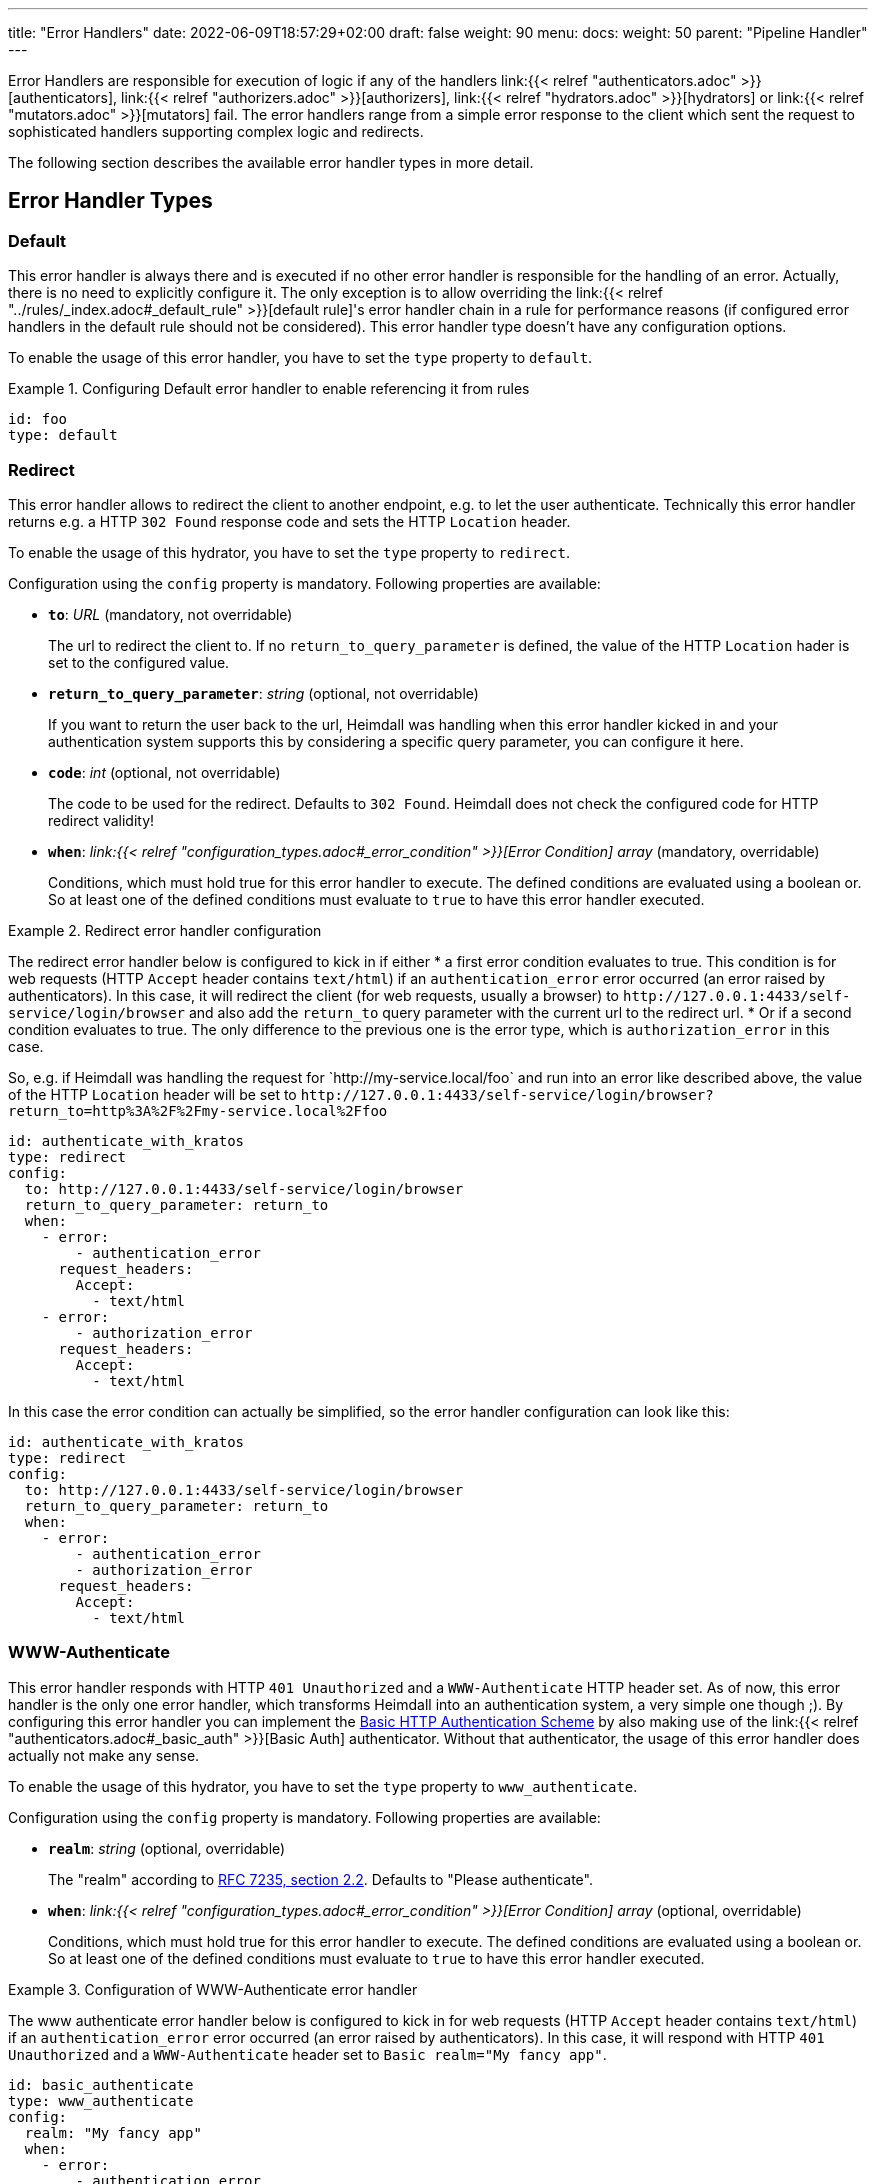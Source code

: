 ---
title: "Error Handlers"
date: 2022-06-09T18:57:29+02:00
draft: false
weight: 90
menu:
  docs:
    weight: 50
    parent: "Pipeline Handler"
---

Error Handlers are responsible for execution of logic if any of the handlers link:{{< relref "authenticators.adoc" >}}[authenticators], link:{{< relref "authorizers.adoc" >}}[authorizers], link:{{< relref "hydrators.adoc" >}}[hydrators] or link:{{< relref "mutators.adoc" >}}[mutators] fail. The error handlers range from a simple error response to the client which sent the request to sophisticated handlers supporting complex logic and redirects.

The following section describes the available error handler types in more detail.

== Error Handler Types

=== Default

This error handler is always there and is executed if no other error handler is responsible for the handling of an error. Actually, there is no need to explicitly configure it. The only exception is to allow overriding the link:{{< relref "../rules/_index.adoc#_default_rule" >}}[default rule]'s error handler chain in a rule for performance reasons (if configured error handlers in the default rule should not be considered). This error handler type doesn't have any configuration options.

To enable the usage of this error handler, you have to set the `type` property to `default`.

.Configuring Default error handler to enable referencing it from rules
====

[source, yaml]
----
id: foo
type: default
----

====

=== Redirect

This error handler allows to redirect the client to another endpoint, e.g. to let the user authenticate. Technically this error handler returns e.g. a HTTP `302 Found` response code and sets the HTTP `Location` header.

To enable the usage of this hydrator, you have to set the `type` property to `redirect`.

Configuration using the `config` property is mandatory. Following properties are available:

* *`to`*: _URL_ (mandatory, not overridable)
+
The url to redirect the client to. If no `return_to_query_parameter` is defined, the value of the HTTP `Location` hader is set to the configured value.

* *`return_to_query_parameter`*: _string_ (optional, not overridable)
+
If you want to return the user back to the url, Heimdall was handling when this error handler kicked in and your authentication system supports this by considering a specific query parameter, you can configure it here.

* *`code`*: _int_ (optional, not overridable)
+
The code to be used for the redirect. Defaults to `302 Found`. Heimdall does not check the configured code for HTTP redirect validity!

* *`when`*: _link:{{< relref "configuration_types.adoc#_error_condition" >}}[Error Condition] array_ (mandatory, overridable)
+
Conditions, which must hold true for this error handler to execute. The defined conditions are evaluated using a boolean or. So at least one of the defined conditions must evaluate to `true` to have this error handler executed.

.Redirect error handler configuration
====

The redirect error handler below is configured to kick in if either 
* a first error condition evaluates to true. This condition is for web requests (HTTP `Accept` header contains `text/html`) if an `authentication_error` error occurred (an error raised by authenticators). In this case, it will redirect the client (for web requests, usually a browser) to `\http://127.0.0.1:4433/self-service/login/browser` and also add the `return_to` query parameter with the current url to the redirect url.
* Or if a second condition evaluates to true. The only difference to the previous one is the error type, which is `authorization_error` in this case.

So, e.g. if Heimdall was handling the request for \`http://my-service.local/foo` and run into an error like described above, the value of the HTTP `Location` header will be set to `\http://127.0.0.1:4433/self-service/login/browser?return_to=http%3A%2F%2Fmy-service.local%2Ffoo`

[source, yaml]
----
id: authenticate_with_kratos
type: redirect
config:
  to: http://127.0.0.1:4433/self-service/login/browser
  return_to_query_parameter: return_to
  when:
    - error:
        - authentication_error
      request_headers:
        Accept:
          - text/html
    - error:
        - authorization_error
      request_headers:
        Accept:
          - text/html
----

In this case the error condition can actually be simplified, so the error handler configuration can look like this:

[source, yaml]
----
id: authenticate_with_kratos
type: redirect
config:
  to: http://127.0.0.1:4433/self-service/login/browser
  return_to_query_parameter: return_to
  when:
    - error:
        - authentication_error
        - authorization_error
      request_headers:
        Accept:
          - text/html
----

====


=== WWW-Authenticate

This error handler responds with HTTP `401 Unauthorized` and a `WWW-Authenticate` HTTP header set. As of now, this error handler is the only one error handler, which transforms Heimdall into an authentication system, a very simple one though ;). By configuring this error handler you can implement the https://datatracker.ietf.org/doc/html/rfc7617[Basic HTTP Authentication Scheme] by also making use of the link:{{< relref "authenticators.adoc#_basic_auth" >}}[Basic Auth] authenticator. Without that authenticator, the usage of this error handler does actually not make any sense.

To enable the usage of this hydrator, you have to set the `type` property to `www_authenticate`.

Configuration using the `config` property is mandatory. Following properties are available:

* *`realm`*: _string_ (optional, overridable)
+
The "realm" according to https://datatracker.ietf.org/doc/html/rfc7235#section-2.2[RFC 7235, section 2.2]. Defaults to "Please authenticate".

* *`when`*: _link:{{< relref "configuration_types.adoc#_error_condition" >}}[Error Condition] array_ (optional, overridable)
+
Conditions, which must hold true for this error handler to execute. The defined conditions are evaluated using a boolean or. So at least one of the defined conditions must evaluate to `true` to have this error handler executed.

.Configuration of WWW-Authenticate error handler
====

The www authenticate error handler below is configured to kick in for web requests (HTTP `Accept` header contains `text/html`) if an `authentication_error` error occurred (an error raised by authenticators). In this case, it will respond with HTTP `401 Unauthorized` and a `WWW-Authenticate` header set to `Basic realm="My fancy app"`.

[source, yaml]
----
id: basic_authenticate
type: www_authenticate
config:
  realm: "My fancy app"
  when:
    - error:
        - authentication_error
      request_headers:
        Accept:
          - text/html
----

====
